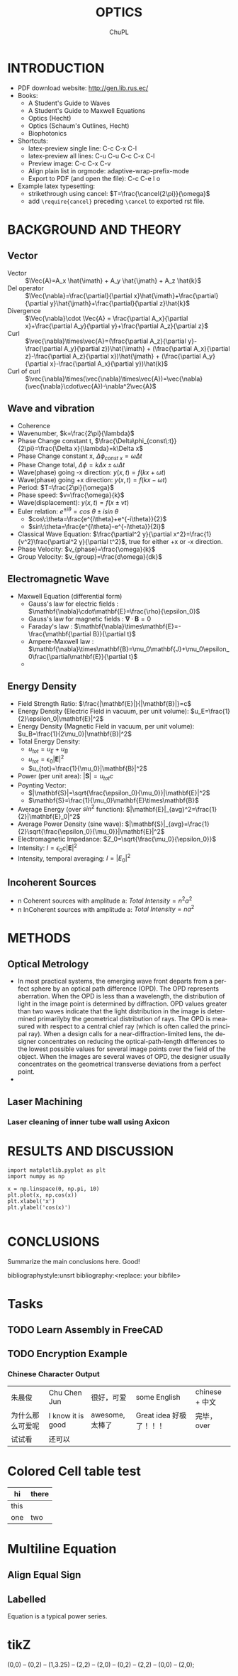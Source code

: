 # #+STARTUP: content latexpreview
# #+TEMPLATE: CMU ChemE Written Qualifier
# #+key: cmu-cheme-written-qualifier
# #+group: reports
# #+contributor: John Kitchin <jkitchin@andrew.cmu.edu>
# #+default-filename: qualifier.org

# #+LATEX_CLASS: article
# #+LATEX_CLASS_OPTIONS: [10pt,twocolumn]
# #+OPTIONS: toc:4 ^:{}
# #+EXPORT_EXCLUDE_TAGS: noexport

# # here is where you include the relevant packages. These are pretty
# # common ones. You may add additional ones. Note that the orderauto composition of the
# # packages is significant. If you are not careful, your file will not
# # build into a pdf.
# #+LATEX_HEADER: \usepackage[top=1in, bottom=1.in, left=0.5in, right=0.5in]{geometry}
# #+LATEX_HEADER: \usepackage[utf8]{inputenc}
# #+LATEX_HEADER: \usepackage[T1]{fontenc}
# #+LATEX_HEADER: \usepackage{mathptmx}
# #+LATEX_HEADER: \usepackage{fixltx2e}
# #+LATEX_HEADER: \usepackage{natbib}
# #+LATEX_HEADER: \usepackage{url}
# #+LATEX_HEADER: \usepackage{minted}
# #+LATEX_HEADER: \usepackage{graphicx}
# #+LATEX_HEADER: \usepackage{textcomp}
# #+LATEX_HEADER: \usepackage{amsmath}
# #+LATEX_HEADER: \usepackage{pdfpages}
# #+LATEX_HEADER: \usepackage[version=3]{mhchem}
# #+LATEX_HEADER: \usepackage{setspace}
# #+LATEX_HEADER: \usepackage{cancel}
# #+LATEX_HEADER: \usepackage{xcolor,colortbl}
# #+LaTeX_HEADER: \usepackage{CJK}
# #+LaTeX_HEADER: \begin{CJK}{UTF8}{gbsn}
# #+LATEX_HEADER: \usepackage[linktocpage, pdfstartview=FitH, colorlinks, linkcolor=blue, anchorcolor=blue, citecolor=blue,  filecolor=blue,  menucolor=blue,  urlcolor=blue]{hyperref}

#+LANGUAGE:     en
#+TODO:         TODO FEEDBACK VERIFY | DONE CANCELED
#+AUTHOR:	ChuPL
#+EMAIL:	chupl@optics.expert
#+TITLE:	OPTICS



* INTRODUCTION
  
   - PDF download website: http://gen.lib.rus.ec/
   - Books:
     - A Student's Guide to Waves
     - A Student's Guide to Maxwell Equations
     - Optics (Hecht)
     - Optics (Schaum's Outlines, Hecht)
     - Biophotonics
   - Shortcuts:
     - latex-preview single line: C-c C-x C-l
     - latex-preview all lines: C-u C-u C-c C-x C-l
     - Preview image: C-c C-x C-v
     - Align plain list in orgmode: adaptive-wrap-prefix-mode
     - Export to PDF (and open the file): C-c C-e l o
   - Example latex typesetting: 
     - strikethrough using cancel: \(T=\frac{\cancel{2\pi}}{\omega}\)
     - add =\require{cancel}= preceding =\cancel= to exported rst file.
     
* BACKGROUND AND THEORY

** Vector
   
   - Vector :: \(\Vec{A}=A_x \hat{\imath} + A_y \hat{\jmath} + A_z \hat{k}\)
   - Del operator ::  \(\Vec{\nabla}=\frac{\partial}{\partial x}\hat{\imath}+\frac{\partial}{\partial y}\hat{\jmath}+\frac{\partial}{\partial z}\hat{k}\)
   - Divergence :: \(\Vec{\nabla}\cdot \Vec{A} = \frac{\partial A_x}{\partial x}+\frac{\partial A_y}{\partial y}+\frac{\partial A_z}{\partial z}\)
   - Curl :: \(\vec{\nabla}\times\vec{A}=(\frac{\partial A_z}{\partial y}-\frac{\partial A_y}{\partial z})\hat{\imath} + (\frac{\partial A_x}{\partial z}-\frac{\partial A_z}{\partial x})\hat{\jmath} + (\frac{\partial A_y}{\partial x}-\frac{\partial A_x}{\partial y})\hat{k}\)
   - Curl of curl :: \(\vec{\nabla}\times(\vec{\nabla}\times\vec{A})=\vec{\nabla}(\vec{\nabla}\cdot\vec{A})-\nabla^2\vec{A}\)
     
  
** Wave and vibration
  
  - Coherence
  - Wavenumber, \(k=\frac{2\pi}{\lambda}\)
  - Phase Change constant t, \(\frac{\Delta\phi_{const\:t}}{2\pi}=\frac{\Delta x}{\lambda}=k\Delta x\)
  - Phase Change constant x, \(\Delta\phi_{const\:x}=\omega \Delta t\)
  - Phase Change total, \(\Delta\phi=k\Delta x \pm \omega\Delta t\)
  - Wave(phase) going -x direction: \(y(x,t)=f(kx+\omega t)\)
  - Wave(phase) going +x direction: \(y(x,t)=f(kx- \omega t)\)
  - Period: \(T=\frac{2\pi}{\omega}\)
  - Phase speed: \(v=\frac{\omega}{k}\)
  - Wave(displacement): \(y(x,t)=f(x\pm vt)\)
  - Euler relation: \(e^{\pm i\theta}=cos\:\theta\pm isin\:\theta\)
    - \(cos\:\theta=\frac{e^{i\theta}+e^{-i\theta}}{2}\)
    - \(sin\:\theta=\frac{e^{i\theta}-e^{-i\theta}}{2i}\)
  - Classical Wave Equation: \(\frac{\partial^2 y}{\partial x^2}=\frac{1}{v^2}\frac{\partial^2 y}{\partial t^2}\), true for either +x or -x direction.
  - Phase Velocity: \(v_{phase}=\frac{\omega}{k}\)
  - Group Velocity: \(v_{group}=\frac{d\omega}{dk}\)
    

** Electromagnetic Wave

  - Maxwell Equation (differential form)
    - Gauss's law for electric fields		: \(\mathbf{\nabla}\cdot\mathbf{E}=\frac{\rho}{\epsilon_0}\)
    - Gauss's law for magnetic fields		: \(\mathbf{\nabla}\cdot\mathbf{B}=0\)
    - Faraday's law				: \(\mathbf{\nabla}\times\mathbf{E}=-\frac{\mathbf{\partial B}}{\partial t}\)
    - Ampere-Maxwell law			: \(\mathbf{\nabla}\times\mathbf{B}=\mu_0\mathbf{J}+\mu_0\epsilon_0\frac{\partial\mathbf{E}}{\partial t}\)
    - 
[[file:./Maxwell.png]]


    \begin{tabular}{ |l| c| r| }
        Laws & Diffrential Form & Integral Form \\
        Gauss's law for electric fields & \(\vec{\nabla}\cdot\vec{E}=\frac{\rho}{\epsilon_0}\) &  \\
        7 & 8 & 9 \\
     \end{tabular}



** Energy Density
   
   - Field Strength Ratio: \(\frac{|\mathbf{E}|}{|\mathbf{B}|}=c\)
   - Energy Density (Electric Field in vacuum, per unit volume): \(u_E=\frac{1}{2}\epsilon_0|\mathbf{E}|^2\)
   - Energy Density (Magnetic Field in vacuum, per unit volume): \(u_B=\frac{1}{2\mu_0}|\mathbf{B}|^2\)
   - Total Energy Density: 
     - \(u_{tot}=u_E+u_B\)
     - \(u_{tot}=\epsilon_0|\mathbf{E}|^2\)
     - \(u_{tot}=\frac{1}{\mu_0}|\mathbf{B}|^2\)
   - Power (per unit area): \(|\mathbf{S}|=u_{tot}c\)
   - Poynting Vector:
     - \(|\mathbf{S}|=\sqrt{\frac{\epsilon_0}{\mu_0}}|\mathbf{E}|^2\)
     - \(\mathbf{S}=\frac{1}{\mu_0}\mathbf{E}\times\mathbf{B}\)
   - Average Energy (over \(sin^2\) function): \(|\mathbf{E}|_{avg}^2=\frac{1}{2}|\mathbf{E}_0|^2\)
   - Average Power Density (sine wave): \(|\mathbf{S}|_{avg}=\frac{1}{2}\sqrt{\frac{\epsilon_0}{\mu_0}}|\mathbf{E}|^2\)
   - Electromagnetic Impedance: \(Z_0=\sqrt{\frac{\mu_0}{\epsilon_0}}\)
   - Intensity: \(I=\epsilon_0c|\mathbf{E}|^2\)
   - Intensity, temporal averaging: \(I=|E_0|^2\)
     
     
** Incoherent Sources

   - n Coherent sources with amplitude a: \(Total\: Intensity=n^2 a^2\)
   - n InCoherent sources with amplitude a: \(Total\:Intensity=n a^2\)
        
* METHODS
  
** Optical Metrology
   
   - In most practical systems, the emerging wave front departs from a perfect sphere by an optical path difference (OPD). The OPD represents aberration. When the OPD is less than a wavelength, the distribution of light in the image point is determined by diffraction. OPD values greater than two waves indicate that the light distribution in the image is determined primarilyby the geometrical distribution of rays. The OPD is measured with respect to a central chief ray (which is often called the principal ray). When a design calls for a near-diffraction-limited lens, the designer concentrates on reducing the optical-path-length differences to the lowest possible values for several image points over the field of the object. When the images are several waves of OPD, the designer usually concentrates on the geometrical transverse deviations from a perfect point.
   -

     
** Laser Machining
*** Laser cleaning of inner tube wall using Axicon

* RESULTS AND DISCUSSION

#+BEGIN_SRC ipython :session :results raw drawer
import matplotlib.pyplot as plt
import numpy as np

x = np.linspace(0, np.pi, 10)
plt.plot(x, np.cos(x))
plt.xlabel('x')
plt.ylabel('cos(x)')

#+END_SRC  

#+RESULTS:
:results:
# Out [3]: 
# text/plain
: Text(0, 0.5, 'cos(x)')

# text/plain
: <Figure size 432x288 with 1 Axes>

# image/png
[[file:obipy-resources/52a7a04089b15592945a5f7cec4776e57a5c40d3/89d34c1b377e67bbbb843550190048e936d6b126.png]]
:end:

* CONCLUSIONS

Summarize the main conclusions here.
Good!

\newpage
bibliographystyle:unsrt
bibliography:<replace: your bibfile>

* build :noexport:

[[elisp:(org-open-file (org-latex-export-to-pdf))]]

* Note :noexport:

  - Must add shell-escape to org-preview-latex-process-alist (M-x customize-variable org-preview-latex-process-alist)
  - ("latex -shell-escape -interaction nonstopmode -output-directory %o %f")
    
* Tasks

** TODO Learn Assembly in FreeCAD


** TODO Encryption Example
*** Chinese Character Output

| 朱晨俊           | Chu Chen Jun      | 很好，可爱      | some English            | chinese + 中文 |
| 为什么那么可爱呢 | I know it is good | awesome, 太棒了 | Great idea 好极了！！！ | 完毕，over     |
| 试试看           | 还可以            |                 |                         |                |

* Colored Cell table test

| hi   | there               |
|------+---------------------|
| this | \cellcolor{blue!25} |
| one  | two                 |
* Multiline Equation
** Align Equal Sign
\begin{align*}
x&=y          &  w &=z             &  a&=b+c\\
2x&=-y        &  3w&=\frac{1}{2}z  &  a&=b\\
-4 + 5x&=2+y  &  w+2&=-1+w         &  ab&=cb
\end{align*}

** Labelled
\begin{equation} \label{eq:1}
\sum_{i=0}^{\infty} a_i x^i
\end{equation}

Equation \ref{eq:1} is a typical power series.

* tikZ
\tikz \draw[thick,rounded corners=8pt]
(0,0) -- (0,2) -- (1,3.25) -- (2,2) -- (2,0) -- (0,2) -- (2,2) -- (0,0) -- (2,0);
